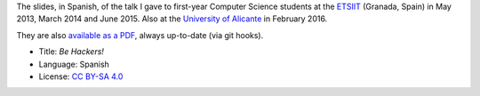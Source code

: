 The slides, in Spanish, of the talk I gave to first-year Computer Science students at the `ETSIIT <http://etsiit.ugr.es/>`_ (Granada, Spain) in May 2013, March 2014 and June 2015. Also at the `University of Alicante <http://www.ua.es/>`_ in February 2016.

|PDF|_

They are also `available as a PDF`__, always up-to-date (via git hooks).

* Title: *Be Hackers!*
* Language: Spanish
* License: `CC BY-SA 4.0 <http://creativecommons.org/licenses/by-sa/4.0/>`_

.. |PDF| image:: ./pics/title-page-screenshot.jpg
.. _PDF: http://www.iaa.es/~vterron/sed-hackers.pdf
__ PDF_
